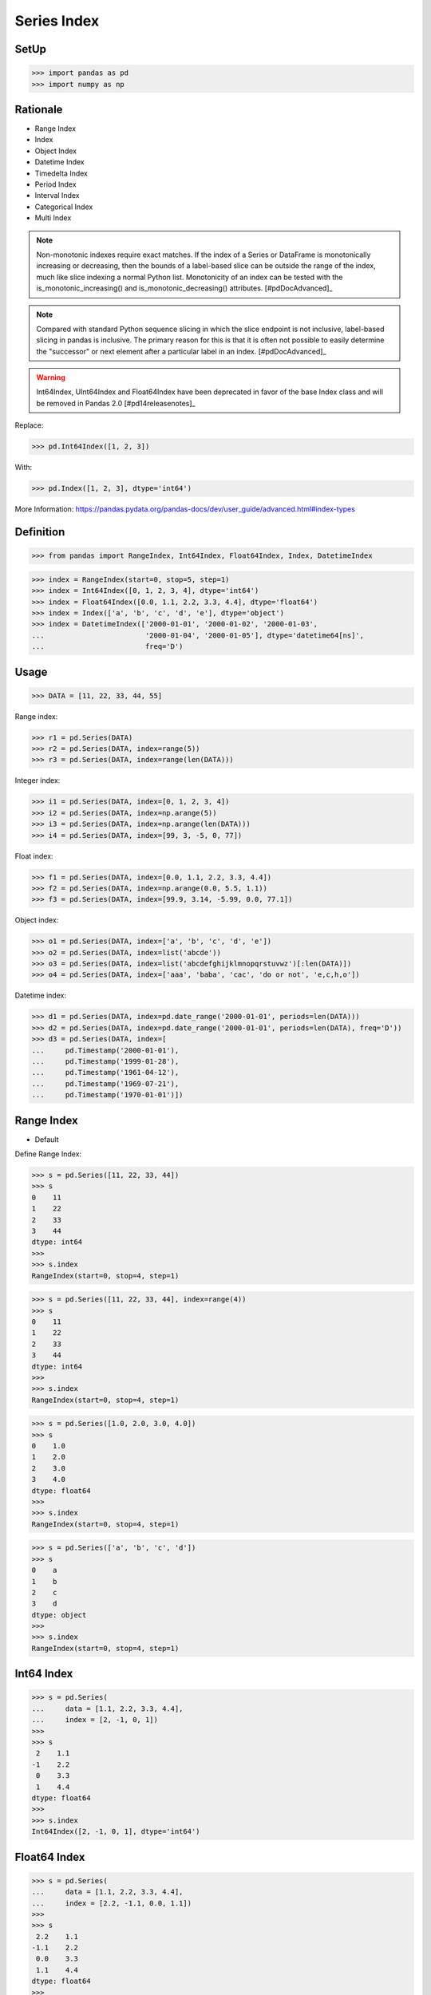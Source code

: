 Series Index
============


SetUp
-----
>>> import pandas as pd
>>> import numpy as np


Rationale
---------
* Range Index
* Index
* Object Index
* Datetime Index
* Timedelta Index
* Period Index
* Interval Index
* Categorical Index
* Multi Index

.. note:: Non-monotonic indexes require exact matches. If the index of a Series
          or DataFrame is monotonically increasing or decreasing, then the
          bounds of a label-based slice can be outside the range of the index,
          much like slice indexing a normal Python list. Monotonicity of an
          index can be tested with the is_monotonic_increasing() and
          is_monotonic_decreasing() attributes. [#pdDocAdvanced]_

.. note:: Compared with standard Python sequence slicing in which the slice
          endpoint is not inclusive, label-based slicing in pandas is
          inclusive. The primary reason for this is that it is often not
          possible to easily determine the "successor" or next element after
          a particular label in an index. [#pdDocAdvanced]_

.. warning:: Int64Index, UInt64Index and Float64Index have been deprecated in
             favor of the base Index class and will be removed in Pandas 2.0
             [#pd14releasenotes]_

Replace:

>>> pd.Int64Index([1, 2, 3])

With:

>>> pd.Index([1, 2, 3], dtype='int64')

More Information: https://pandas.pydata.org/pandas-docs/dev/user_guide/advanced.html#index-types


Definition
----------
>>> from pandas import RangeIndex, Int64Index, Float64Index, Index, DatetimeIndex

>>> index = RangeIndex(start=0, stop=5, step=1)
>>> index = Int64Index([0, 1, 2, 3, 4], dtype='int64')
>>> index = Float64Index([0.0, 1.1, 2.2, 3.3, 4.4], dtype='float64')
>>> index = Index(['a', 'b', 'c', 'd', 'e'], dtype='object')
>>> index = DatetimeIndex(['2000-01-01', '2000-01-02', '2000-01-03',
...                        '2000-01-04', '2000-01-05'], dtype='datetime64[ns]',
...                        freq='D')


Usage
-----
>>> DATA = [11, 22, 33, 44, 55]

Range index:

>>> r1 = pd.Series(DATA)
>>> r2 = pd.Series(DATA, index=range(5))
>>> r3 = pd.Series(DATA, index=range(len(DATA)))

Integer index:

>>> i1 = pd.Series(DATA, index=[0, 1, 2, 3, 4])
>>> i2 = pd.Series(DATA, index=np.arange(5))
>>> i3 = pd.Series(DATA, index=np.arange(len(DATA)))
>>> i4 = pd.Series(DATA, index=[99, 3, -5, 0, 77])

Float index:

>>> f1 = pd.Series(DATA, index=[0.0, 1.1, 2.2, 3.3, 4.4])
>>> f2 = pd.Series(DATA, index=np.arange(0.0, 5.5, 1.1))
>>> f3 = pd.Series(DATA, index=[99.9, 3.14, -5.99, 0.0, 77.1])

Object index:

>>> o1 = pd.Series(DATA, index=['a', 'b', 'c', 'd', 'e'])
>>> o2 = pd.Series(DATA, index=list('abcde'))
>>> o3 = pd.Series(DATA, index=list('abcdefghijklmnopqrstuvwz')[:len(DATA)])
>>> o4 = pd.Series(DATA, index=['aaa', 'baba', 'cac', 'do or not', 'e,c,h,o'])

Datetime index:

>>> d1 = pd.Series(DATA, index=pd.date_range('2000-01-01', periods=len(DATA)))
>>> d2 = pd.Series(DATA, index=pd.date_range('2000-01-01', periods=len(DATA), freq='D'))
>>> d3 = pd.Series(DATA, index=[
...     pd.Timestamp('2000-01-01'),
...     pd.Timestamp('1999-01-28'),
...     pd.Timestamp('1961-04-12'),
...     pd.Timestamp('1969-07-21'),
...     pd.Timestamp('1970-01-01')])


Range Index
-----------
* Default

Define Range Index:

>>> s = pd.Series([11, 22, 33, 44])
>>> s
0    11
1    22
2    33
3    44
dtype: int64
>>>
>>> s.index
RangeIndex(start=0, stop=4, step=1)

>>> s = pd.Series([11, 22, 33, 44], index=range(4))
>>> s
0    11
1    22
2    33
3    44
dtype: int64
>>>
>>> s.index
RangeIndex(start=0, stop=4, step=1)

>>> s = pd.Series([1.0, 2.0, 3.0, 4.0])
>>> s
0    1.0
1    2.0
2    3.0
3    4.0
dtype: float64
>>>
>>> s.index
RangeIndex(start=0, stop=4, step=1)

>>> s = pd.Series(['a', 'b', 'c', 'd'])
>>> s
0    a
1    b
2    c
3    d
dtype: object
>>>
>>> s.index
RangeIndex(start=0, stop=4, step=1)


Int64 Index
-----------
>>> s = pd.Series(
...     data = [1.1, 2.2, 3.3, 4.4],
...     index = [2, -1, 0, 1])
>>>
>>> s
 2    1.1
-1    2.2
 0    3.3
 1    4.4
dtype: float64
>>>
>>> s.index
Int64Index([2, -1, 0, 1], dtype='int64')



Float64 Index
-------------
>>> s = pd.Series(
...     data = [1.1, 2.2, 3.3, 4.4],
...     index = [2.2, -1.1, 0.0, 1.1])
>>>
>>> s
 2.2    1.1
-1.1    2.2
 0.0    3.3
 1.1    4.4
dtype: float64
>>>
>>> s.index
Float64Index([2.2, -1.1, 0.0, 1.1], dtype='float64')


String Index
------------
* Also has ``RangeIndex``
* ``string.ascii_lowercase``
* ``string.ascii_uppercase``
* ``string.ascii_letters``
* ``string.hexdigits``
* ``string.digits``


>>> s = pd.Series(
...     data = [1.1, 2.2, 3.3, 4.4],
...     index = ['a', 'b', 'c', 'd'])
>>>
>>> s
a    1.1
b    2.2
c    3.3
d    4.4
dtype: float64
>>>
>>> s.index
Index(['a', 'b', 'c', 'd'], dtype='object')

>>> s = pd.Series(
...     data = [1.1, 2.2, 3.3, 4.4],
...     index = list('abcd'))
>>>
>>> s
a    1.1
b    2.2
c    3.3
d    4.4
dtype: float64
>>>
>>> s.index
Index(['a', 'b', 'c', 'd'], dtype='object')

>>> s = pd.Series(
...     data = [1.1, 2.2, 3.3, 4.4],
...     index = ['aaa', 'bbb', 'ccc', 'ddd'])
>>>
>>> s
aaa    1.1
bbb    2.2
ccc    3.3
ddd    4.4
dtype: float64
>>>
>>> s.index
Index(['aaa', 'bbb', 'ccc', 'ddd'], dtype='object')

>>> import string
>>>
>>>
>>> string.ascii_lowercase
'abcdefghijklmnopqrstuvwxyz'
>>>
>>> string.ascii_uppercase
'ABCDEFGHIJKLMNOPQRSTUVWXYZ'
>>>
>>> string.ascii_letters
'abcdefghijklmnopqrstuvwxyzABCDEFGHIJKLMNOPQRSTUVWXYZ'
>>>
>>> string.digits
'0123456789'
>>>
>>> string.hexdigits
'0123456789abcdefABCDEF'
>>>
>>>
>>> s = pd.Series(
...     data = [1.1, 2.2, 3.3, 4.4],
...     index = list(string.ascii_lowercase)[:4])
>>>
>>> s
a    1.1
b    2.2
c    3.3
d    4.4
dtype: float64
>>>
>>> s.index
Index(['a', 'b', 'c', 'd'], dtype='object')


Datetime Index
--------------
* Also has ``RangeIndex``
* Default is "Daily"
* Works also with ISO time format ``1970-01-01T00:00:00``
* ``00:00:00`` is assumed if time is not provided

>>> s = pd.Series(
...     data = [1.1, 2.2, 3.3, 4.4],
...     index = pd.date_range('1999-12-30', periods=4))
>>>
>>> s
1999-12-30    1.1
1999-12-31    2.2
2000-01-01    3.3
2000-01-02    4.4
Freq: D, dtype: float64
>>>
>>> s.index
DatetimeIndex(['1999-12-30 00:00:00', '1999-12-30 01:00:00',
               '1999-12-30 02:00:00', '1999-12-30 03:00:00'],
              dtype='datetime64[ns]', freq='H')

Every year:

>>> s = pd.Series(
...     data = [1.1, 2.2, 3.3, 4.4],
...     index = pd.date_range('1999-12-30', periods=4, freq='Y'))
>>>
>>> s
1999-12-31    1.1
2000-12-31    2.2
2001-12-31    3.3
2002-12-31    4.4
Freq: A-DEC, dtype: float64
>>>
>>> s.index
DatetimeIndex(['1999-12-31', '2000-12-31', '2001-12-31', '2002-12-31'], dtype='datetime64[ns]', freq='A-DEC')

Every quarter:

>>> s = pd.Series(
...     data = [1.1, 2.2, 3.3, 4.4],
...     index = pd.date_range('1999-12-30', periods=4, freq='Q'))
>>>
>>> s
1999-12-31    1.1
2000-03-31    2.2
2000-06-30    3.3
2000-09-30    4.4
Freq: Q-DEC, dtype: float64
>>>
>>> s.index
DatetimeIndex(['1999-12-31', '2000-03-31', '2000-06-30', '2000-09-30'], dtype='datetime64[ns]', freq='Q-DEC')

Every month:

>>> s = pd.Series(
...     data = [1.1, 2.2, 3.3, 4.4],
...     index = pd.date_range('1999-12-30', periods=4, freq='M'))
>>>
>>> s
1999-12-31    1.1
2000-01-31    2.2
2000-02-29    3.3
2000-03-31    4.4
Freq: M, dtype: float64
>>>
>>> s.index
DatetimeIndex(['1999-12-31', '2000-01-31', '2000-02-29', '2000-03-31'], dtype='datetime64[ns]', freq='M')

Every day:

>>> s = pd.Series(
...     data = [1.1, 2.2, 3.3, 4.4],
...     index = pd.date_range('1999-12-30', periods=4, freq='D'))
>>>
>>> s
1999-12-30    1.1
1999-12-31    2.2
2000-01-01    3.3
2000-01-02    4.4
Freq: D, dtype: float64
>>>
>>> s.index
DatetimeIndex(['1999-12-30', '1999-12-31', '2000-01-01', '2000-01-02'], dtype='datetime64[ns]', freq='D')

Every two days:

>>> s = pd.Series(
...     data = [1.1, 2.2, 3.3, 4.4],
...     index = pd.date_range('1999-12-30', periods=4, freq='2D'))
>>>
>>> s
1999-12-30    1.1
2000-01-01    2.2
2000-01-03    3.3
2000-01-05    4.4
Freq: 2D, dtype: float64
>>>
>>> s.index
DatetimeIndex(['1999-12-30', '2000-01-01', '2000-01-03', '2000-01-05'], dtype='datetime64[ns]', freq='2D')

Every hour:

>>> s = pd.Series(
...     data = [1.1, 2.2, 3.3, 4.4],
...     index = pd.date_range('1999-12-30', periods=4, freq='H'))
>>>
>>> s
1999-12-30 00:00:00    1.1
1999-12-30 01:00:00    2.2
1999-12-30 02:00:00    3.3
1999-12-30 03:00:00    4.4
Freq: H, dtype: float64
>>>
>>> s.index
DatetimeIndex(['1999-12-30 00:00:00', '1999-12-30 01:00:00',
               '1999-12-30 02:00:00', '1999-12-30 03:00:00'],
              dtype='datetime64[ns]', freq='H')

Every minute:

>>> s = pd.Series(
...     data = [1.1, 2.2, 3.3, 4.4],
...     index = pd.date_range('1999-12-30', periods=4, freq='T'))
>>>
>>> s
1999-12-30 00:00:00    1.1
1999-12-30 00:01:00    2.2
1999-12-30 00:02:00    3.3
1999-12-30 00:03:00    4.4
Freq: T, dtype: float64
>>>
>>> s.index
DatetimeIndex(['1999-12-30 00:00:00', '1999-12-30 00:01:00',
               '1999-12-30 00:02:00', '1999-12-30 00:03:00'],
              dtype='datetime64[ns]', freq='T')

Every second:

>>> s = pd.Series(
...     data = [1.1, 2.2, 3.3, 4.4],
...     index = pd.date_range('1999-12-30', periods=4, freq='S'))
>>>
>>> s
1999-12-30 00:00:00    1.1
1999-12-30 00:00:01    2.2
1999-12-30 00:00:02    3.3
1999-12-30 00:00:03    4.4
Freq: S, dtype: float64
>>>
>>> s.index
DatetimeIndex(['1999-12-30 00:00:00', '1999-12-30 00:00:01',
               '1999-12-30 00:00:02', '1999-12-30 00:00:03'],
              dtype='datetime64[ns]', freq='S')

Every business day.

>>> s = pd.Series(
...     data = [1.1, 2.2, 3.3, 4.4],
...     index = pd.date_range('1999-12-30', periods=4, freq='B'))
>>>
>>> s
1999-12-30    1.1
1999-12-31    2.2
2000-01-03    3.3
2000-01-04    4.4
Freq: B, dtype: float64
>>>
>>> s.index
DatetimeIndex(['1999-12-30', '1999-12-31', '2000-01-03', '2000-01-04'], dtype='datetime64[ns]', freq='B')


Further Reading
---------------
* More information in `Date and Time Frequency`
* More information in `Date and Time Calendar`


Assignments
-----------
.. todo:: Create assignments
